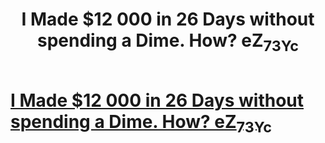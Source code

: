 #+TITLE: I Made $12 000 in 26 Days without spending a Dime. How? eZ_7_3Yc

* [[http://zhannanekrasova.com/sjklgjweg23g.php#sF_4_9ZyNf8_g2][I Made $12 000 in 26 Days without spending a Dime. How? eZ_7_3Yc]]
:PROPERTIES:
:Author: 9Ni_n_X2T4_tr
:Score: 1
:DateUnix: 1455714342.0
:DateShort: 2016-Feb-17
:END:
